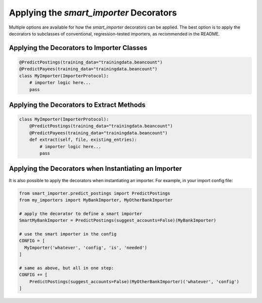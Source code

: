 Applying the `smart_importer` Decorators
========================================

Multiple options are available for how the `smart_importer` decorators can be applied.
The best option is to apply the decorators to subclasses of conventional, regression-tested importers,
as recommended in the README.


Applying the Decorators to Importer Classes
~~~~~~~~~~~~~~~~~~~~~~~~~~~~~~~~~~~~~~~~~~~

.. code:: python

    @PredictPostings(training_data="trainingdata.beancount")
    @PredictPayees(training_data="trainingdata.beancount")
    class MyImporter(ImporterProtocol):
        # importer logic here...
        pass


Applying the Decorators to Extract Methods
~~~~~~~~~~~~~~~~~~~~~~~~~~~~~~~~~~~~~~~~~~

.. code:: python

    class MyImporter(ImporterProtocol):
        @PredictPostings(training_data="trainingdata.beancount")
        @PredictPayees(training_data="trainingdata.beancount")
        def extract(self, file, existing_entries):
            # importer logic here...
            pass


Applying the Decorators when Instantiating an Importer
~~~~~~~~~~~~~~~~~~~~~~~~~~~~~~~~~~~~~~~~~~~~~~~~~~~~~~

It is also possible to apply the decorators when instantiating an importer.
For example, in your import config file:


.. code:: python

    from smart_importer.predict_postings import PredictPostings
    from my_importers import MyBankImporter, MyOtherBankImporter

    # apply the decorator to define a smart importer
    SmartMyBankImporter = PredictPostings(suggest_accounts=False)(MyBankImporter)

    # use the smart importer in the config
    CONFIG = [
      MyImporter('whatever', 'config', 'is', 'needed')
    ]

    # same as above, but all in one step:
    CONFIG += [
        PredictPostings(suggest_accounts=False)(MyOtherBankImporter)('whatever', 'config')
    ]
